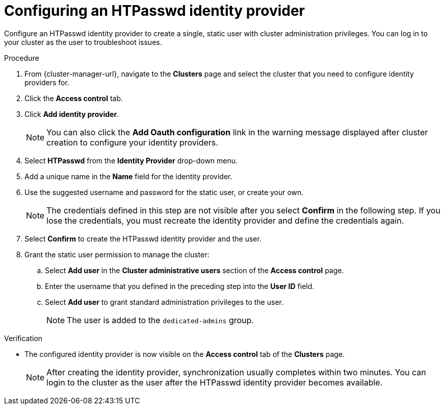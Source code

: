 // Module included in the following assemblies:
//
// * identity_providers/config-identity-providers.adoc

:_content-type: PROCEDURE
[id="config-htpasswd-idp_{context}"]
= Configuring an HTPasswd identity provider

Configure an HTPasswd identity provider to create a single, static user with cluster administration privileges. You can log in to your cluster as the user to troubleshoot issues.

.Procedure

. From {cluster-manager-url}, navigate to the *Clusters* page and select the cluster that you need to configure identity providers for.

. Click the *Access control* tab.

. Click *Add identity provider*.
+
[NOTE]
====
You can also click the *Add Oauth configuration* link in the warning message displayed after cluster creation to configure your identity providers.
====

. Select *HTPasswd* from the *Identity Provider* drop-down menu.

. Add a unique name in the *Name* field for the identity provider.

. Use the suggested username and password for the static user, or create your own.
+
[NOTE]
====
The credentials defined in this step are not visible after you select *Confirm* in the following step. If you lose the credentials, you must recreate the identity provider and define the credentials again.
====

. Select *Confirm* to create the HTPasswd identity provider and the user.

. Grant the static user permission to manage the cluster:
.. Select *Add user* in the *Cluster administrative users* section of the *Access control* page.
.. Enter the username that you defined in the preceding step into the *User ID* field.
.. Select *Add user* to grant standard administration privileges to the user.
+
[NOTE]
====
The user is added to the `dedicated-admins` group.
====

.Verification

* The configured identity provider is now visible on the *Access control* tab of the *Clusters* page.
+
[NOTE]
====
After creating the identity provider, synchronization usually completes within two minutes. You can login to the cluster as the user after the HTPasswd identity provider becomes available.
====

